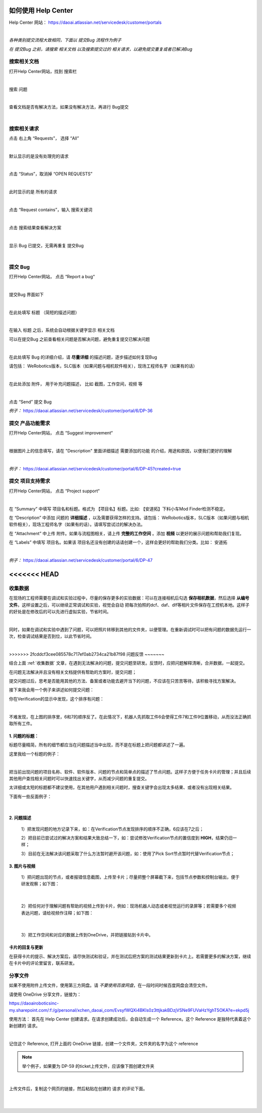 如何使用 Help Center
===================

Help Center 网站： https://daoai.atlassian.net/servicedesk/customer/portals

.. image:: Images/1.png
    :align: center 

.. image:: Images/2.png
    :align: center 
|

*各种类别提交流程大致相同，下面以 提交Bug 流程作为例子*

*在 提交Bug 之前，请搜索 相关文档 以及搜索提交过的 相关请求，以避免提交重复或者已解决Bug*

搜索相关文档
~~~~~~~~~~~

打开Help Center网站，找到 搜索栏

.. image:: Images/9.png
    :align: center 
|

搜索 问题

.. image:: Images/10.png
    :align: center 
|

查看文档是否有解决方法，如果没有解决方法，再进行 Bug提交

.. image:: Images/11.png
    :align: center 
|

搜索相关请求
~~~~~~~~~~~

点击 右上角 “Requests”， 选择 “All”

.. image:: Images/12.png
    :align: center 
|

默认显示的是没有处理完的请求

.. image:: Images/13.png
    :align: center 
|

点击 “Status”，取消掉 “OPEN REQUESTS”

.. image:: Images/14.png
    :align: center 
|

此时显示的是 所有的请求

.. image:: Images/15.png
    :align: center 
|

点击 “Request contains”，输入 搜索关键词

.. image:: Images/16.png
    :align: center 
|

点击 搜索结果查看解决方案

.. image:: Images/17.png
    :align: center 
|

显示 Bug 已提交，无需再重复 提交Bug

.. image:: Images/18.png
    :align: center
|

提交 Bug
~~~~~~~~

打开Help Center网站， 点击 “Report a bug“

.. image:: Images/3.png
    :align: center
|

提交Bug 界面如下

.. image:: Images/4.png
    :align: center
|

在此处填写 标题 （简短的描述问题）

.. image:: Images/5.png
    :align: center
|

在输入 标题 之后，系统会自动根据关键字显示 相关文档

可以在提交Bug 之前查看相关问题是否解决问题，避免重复提交已解决问题

.. image:: Images/8.png
    :align: center
|

在此处填写 Bug 的详细介绍，请 **尽量详细** 的描述问题，逐步描述如何复现Bug

请包括： WeRobotics版本，SLC版本（如果问题与相机软件相关），现场工程师名字（如果有的话）

.. image:: Images/6.png
    :align: center
|

在此处添加 附件， 用于补充问题描述， 比如 截图，工作空间，视频 等

.. image:: Images/7.png
    :align: center
|

点击 “Send” 提交 Bug

*例子：* https://daoai.atlassian.net/servicedesk/customer/portal/6/DP-36

提交 产品功能需求
~~~~~~~~~~~~~~~~

打开Help Center网站， 点击 “Suggest improvement“

.. image:: Images/19.png
    :align: center
|

根据图片上的信息填写，请在 "Description" 里面详细描述 需要添加的功能 的介绍，用途和原因，以便我们更好的理解

.. image:: Images/20.png
    :align: center
|

*例子：* https://daoai.atlassian.net/servicedesk/customer/portal/6/DP-45?created=true

提交 项目支持需求
~~~~~~~~~~~~~~~~

打开Help Center网站， 点击 “Project support“

.. image:: Images/21.png
    :align: center
|

在 “Summary” 中填写 项目名和标题。格式为 【项目名】标题。比如: 【安道拓】下料小车Mod Finder检测不稳定。

在 “Description” 中添加 问题的 **详细描述** ，以及需要获得怎样的支持。请包括： WeRobotics版本，SLC版本（如果问题与相机软件相关），现场工程师名字（如果有的话）。请填写尝试过的解决办法。

在 “Attachment” 中上传 附件。如果与流程图相关，请上传 **完整的工作空间** 。添加 **视频** 以更好的展示问题和帮助我们复现。

在 “Labels” 中填写 项目名。如果该 项目名还没有创建的话请创建一个，这样会更好的帮助我们分类。比如： 安道拓

.. image:: Images/22.png
    :align: center
|

*例子：* https://daoai.atlassian.net/servicedesk/customer/portal/6/DP-47

<<<<<<< HEAD
=======
收集数据
~~~~~~~

在现场的工程师需要在调试和实验过程中，尽量的保存更多的实验数据：可以在连接相机后勾选 **保存相机数据**，然后选择 **从编号文件**。这样设置之后，可以继续正常调试和实验，视觉会自动
把每次拍照的dcf、daf、dlf等相片文件保存在工控机本地。这样子的好处是在修改后的可以先进行虚拟实验，节省时间。

.. image:: Images/save_images.png
    :align: center
|

同时，如果在调试和实验中遇到了问题，可以把照片转移到其他的文件夹，以便管理。在重新调试时可以把有问题的数据先运行一次，检查调试结果是否到位，以此节省时间。

.. image:: Images/folders.png
    :align: center
|

>>>>>>> 2fcddcf3cee085578c717ef0ab2734ca21b87f98
问题反馈
~~~~~~~

结合上面 :ref:`收集数据` 文章，在遇到无法解决的问题，提交问题至研发。反馈时，应把问题解释清晰，合并数据，一起提交。

.. :attention::
    在遇到问题时，先独立思考：以前是否遇到过此问题或者相似的问题？是：查看问题中心，是否存在相关的解决方案或者文章；否：也可以查看问题中心，或者询问同行的工程师，是否遇到过类似的问题。

在问题无法解决并且没有相关文档提供有帮助的方案时，提交问题；

提交问题过后，思考是否能用其他的方法、备案或者功能去避开当下的问题，不应该在只苦苦等待，该积极寻找方案解决。

接下来我会用一个例子来讲述如何提交问题：

你在Verification的显示中发现，这个排序有问题：

.. image:: Images/order_wrong.png
    :align: center
|

不难发现，在上图的排序里，6和7的顺序反了。在此情况下，机器人先抓取工件6会使得工件7和工件9位置移动，从而没法正确抓取所有工件。

1. 问题的标题：
*************

标题尽量精简，所有的细节都应当在问题描述当中出现，而不是在标题上把问题都讲述了一遍。

这里我给一个标题的例子：

.. image:: Images/title.png
    :align: center
|

把当前出现问题的项目名称、软件、软件版本、问题的节点和简单点的描述了节点问题。这样子方便于任务卡片的管理；并且后续其他用户查找相关问题时可以快速找出关键字，从而减少问题的重复提交。

太详细或太短的标题都不建议使用，在其他用户遇到相关问题时，搜查关键字会出现太多结果、或者没有出现相关结果。

下面有一些反面例子：

.. image:: Images/bad_title.png
    :align: center
|

2. 问题描述
**********

    1）把发现问题的地方记录下来，如：在Verification节点发现排序的顺序不正确，6应该在7之后；

    2）把目前已尝试过的解决方案和结果大致总结一下，如：尝试修改Verification节点的置信度到 **HIGH**，结果仍旧一样；

    3）目前在无法解决该问题采取了什么方法暂时避开该问题，如：使用了Pick Sort节点暂时代替Verification节点；

3. 图片与视频
************

    1）把问题出现的节点，或者报错信息截图，上传至卡片；尽量把整个屏幕截下来，包括节点参数和控制台输出，便于研发观察；如下图：

.. image:: Images/whole.png
    :align: center
|

    2）把任何对于理解问题有帮助的视频上传到卡片，例如：现场机器人动态或者视觉运行的录屏等；若需要多个视频表达问题，请给视频作注释；如下图：

.. image:: Images/vid.png
    :align: center
|

    3）把工作空间和对应的数据上传到OneDrive，并把链接贴到卡片中。

卡片的回复与更新
**************

在获得卡片的提示、解决方案后，请尽快测试和验证，并在测试后把方案的测试结果更新到卡片上。若需要更多的解决方案，继续在卡片中的评论里留言，联系研发。

分享文件
~~~~~~~

如果不使用附件上传文件，使用第三方网盘。请 *不要使用百度网盘*，在一段时间时候百度网盘会清空文件。

请使用 OneDrive 分享文件，链接为：

https://daoairoboticsinc-my.sharepoint.com/:f:/g/personal/xchen_daoai_com/EvsyfWQXi4BKls0z3ttjkakBDzjVSNe9FUVaHzYghT5OKA?e=ekpd5j

使用方法：
首先在 Help Center 创建请求。在请求创建成功后，会自动生成一个 Reference。这个 Reference 是独特代表着这个新创建的 请求。

.. image:: Images/23.png
    :align: center
|

记住这个 Reference, 打开上面的 OneDrive 链接，创建一个文件夹，文件夹的名字为这个 reference

.. note::
    举个例子，如果要为 DP-59 的ticket上传文件，应该像下图创建文件夹

.. image:: Images/24.png
    :align: center
|

上传文件后，复制这个网页的链接，然后粘贴在创建的 请求 的评论下面。

.. image:: Images/25.png
    :align: center
|

.. image:: Images/26.png
    :align: center
|
